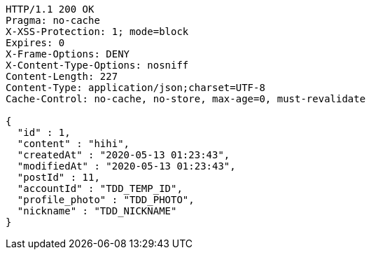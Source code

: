 [source,http,options="nowrap"]
----
HTTP/1.1 200 OK
Pragma: no-cache
X-XSS-Protection: 1; mode=block
Expires: 0
X-Frame-Options: DENY
X-Content-Type-Options: nosniff
Content-Length: 227
Content-Type: application/json;charset=UTF-8
Cache-Control: no-cache, no-store, max-age=0, must-revalidate

{
  "id" : 1,
  "content" : "hihi",
  "createdAt" : "2020-05-13 01:23:43",
  "modifiedAt" : "2020-05-13 01:23:43",
  "postId" : 11,
  "accountId" : "TDD_TEMP_ID",
  "profile_photo" : "TDD_PHOTO",
  "nickname" : "TDD_NICKNAME"
}
----